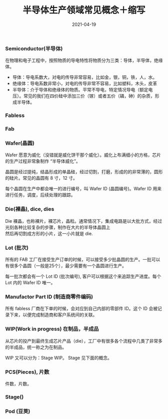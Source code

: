 #+TITLE: 半导体生产领域常见概念＋缩写
#+AUTHOR: 孙建康（rising.lambda）
#+EMAIL:  rising.lambda@gmail.com
#+DATE: 2021-04-19
#+UPDATED: 2021-04-19
#+LAYOUT: post
#+EXCERPT:  半导体生产过程中常见的概念，解释，以及缩写
#+DESCRIPTION: 半导体生产过程中常见的概念，解释，以及缩写
#+TAGS: ic
#+CATEGORIES: ic 
#+PROPERTY:    header-args        :comments org
#+PROPERTY:    header-args        :mkdirp yes
#+OPTIONS:     num:nil toc:nil todo:nil tasks:nil tags:nil \n:t
#+OPTIONS:     skip:nil author:nil email:nil creator:nil timestamp:nil
#+INFOJS_OPT:  view:nil toc:nil ltoc:t mouse:underline buttons:0 path:http://orgmode.org/org-info.js
#+BIND:        org-preview-latex-image-directory ""
#+OPTIONS:     tex:imagemagick
#+LATEX_HEADER: \usepackage{xeCJK}
#+LATEX_HEADER: \setCJKmainfont{Heiti SC}

*** Semiconductor(半导体)
    在物理和电子工程中，按照物质的导电特性将物质分为三类：导体，半导体，绝缘体。

    - 导体：导电系数大，对电的传导非常容易，比如金，银，铜，铁，人，水。
    - 绝缘体：导电系数非常小，对电的传导非常不容易，比如塑料，木头，皮革
    - 半导体：介于导体和绝缘体的物质。平常不导电，特定情况导电（额定电压）。常见的我们在四价硅中添加三价（镓）或者五价（磷，砷）的杂质，形成半导体。
    
*** Fabless
    
*** Fab
    
*** Wafer(晶圆)
    Wafer 愿意为威化（没错就是威化饼干那个威化）。威化上布满细小的方格，芯片的生产过程非常象制作 “半导体威化”。

    晶圆是经过提纯，结晶形成的单晶硅，经过切割，打磨，形成的的非常薄的，圆形的硅片。常见的晶圆有 8 寸，12 寸。

    每个晶圆在生产中都会唯一的进行编号，叫  Wafer ID (晶圆编号)。Wafer ID 用来进行任务，调度，后续处理的跟踪。
    
*** Die(裸晶), dice, dies
    Die 裸晶，也称裸片，裸芯片，晶粒。通常情况下，集成电路是以大批方式，经过光刻各种比较复杂的步骤，制作在大片的半导体晶圆上
    然后再切割成方形的小片，这一小片就是 die.
    
*** Lot (批次)

    所有的 FAB 工厂在接受生产订单的时候，可以接受多少批晶圆的生产。一批可以有很多个晶圆（一般是25个），最少需要有一个晶圆进行生产。

    每一批次都会有一个 Lot ID (批次编号), 客户可以根据这个来追踪生产进度。每个 Lot 内的 Wafer ID 唯一。

*** Manufactor Part ID (制造商零件编码)

    所有 fabless 厂商在下单的时候，会对应到自己内部的零部件 ID。这个 ID 会被记录下来，以便完成制造商和客户系统间的关联。

*** WIP(Work in progress) 在制品，半成品
    从芯片的投产到最终生成芯片产品（die），工厂中有很多各个流程中几类了非常多的半成品，统一称之为在制品。

    WIP 又可以分为：Stage WIP。 Stage 见下面的概念。
    
*** PCS(Pieces), 片数
    件数，片数。

*** Stage()
    
*** Pod (豆荚)
    
   
